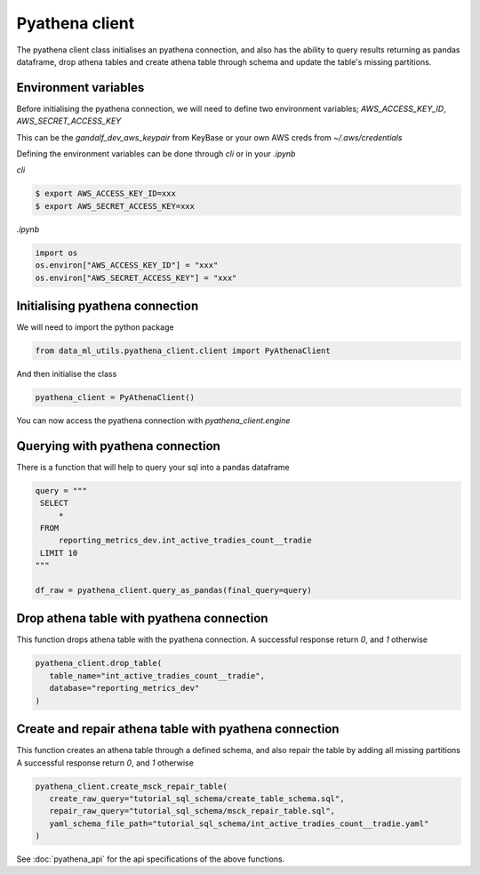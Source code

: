 Pyathena client
===============

The pyathena client class initialises an pyathena connection, and also has the ability to query results returning as pandas dataframe, drop athena tables and create athena table through schema and update the table's missing partitions.

Environment variables
---------------------

Before initialising the pyathena connection, we will need to define two environment variables; `AWS_ACCESS_KEY_ID`, `AWS_SECRET_ACCESS_KEY`

This can be the `gandalf_dev_aws_keypair` from KeyBase or your own AWS creds from `~/.aws/credentials`

Defining the environment variables can be done through `cli` or in your `.ipynb`

`cli`

.. code-block:: console

   $ export AWS_ACCESS_KEY_ID=xxx
   $ export AWS_SECRET_ACCESS_KEY=xxx

`.ipynb`

.. code-block:: none

   import os
   os.environ["AWS_ACCESS_KEY_ID"] = "xxx"
   os.environ["AWS_SECRET_ACCESS_KEY"] = "xxx"


Initialising pyathena connection
--------------------------------
We will need to import the python package

.. code-block:: none

   from data_ml_utils.pyathena_client.client import PyAthenaClient

And then initialise the class

.. code-block:: none

   pyathena_client = PyAthenaClient()

You can now access the pyathena connection with `pyathena_client.engine`

.. image:: ../_static/initialise_pyathena_client.png
   :align: center


Querying with pyathena connection
---------------------------------
There is a function that will help to query your sql into a pandas dataframe

.. code-block:: none

   query = """
    SELECT
        *
    FROM
        reporting_metrics_dev.int_active_tradies_count__tradie
    LIMIT 10
   """

   df_raw = pyathena_client.query_as_pandas(final_query=query)

.. image:: ../_static/query_pyathena_client.png
   :align: center


Drop athena table with pyathena connection
------------------------------------------
This function drops athena table with the pyathena connection.
A successful response return `0`, and `1` otherwise

.. code-block:: none

   pyathena_client.drop_table(
      table_name="int_active_tradies_count__tradie",
      database="reporting_metrics_dev"
   )

.. image:: ../_static/drop_pyathena_client.png
   :align: center


Create and repair athena table with pyathena connection
-------------------------------------------------------
This function creates an athena table through a defined schema, and also repair the table by adding all missing partitions
A successful response return `0`, and `1` otherwise

.. code-block:: none

   pyathena_client.create_msck_repair_table(
      create_raw_query="tutorial_sql_schema/create_table_schema.sql",
      repair_raw_query="tutorial_sql_schema/msck_repair_table.sql",
      yaml_schema_file_path="tutorial_sql_schema/int_active_tradies_count__tradie.yaml"
   )

.. image:: ../_static/create_repair_table_pyathena_client.png
   :align: center


See :doc:`pyathena_api` for the api specifications of the above functions.

